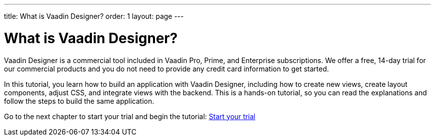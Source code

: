 ---
title: What is Vaadin Designer?
order: 1
layout: page
---

[[designer.overview]]
= What is Vaadin Designer?

Vaadin Designer is a commercial tool included in Vaadin Pro, Prime, and Enterprise subscriptions. We offer a free, 14-day trial for our commercial products and you do not need to provide any credit card information to get started.

In this tutorial, you learn how to build an application with Vaadin Designer, including how to create new views, create layout components, adjust CSS, and integrate views with the backend. This is a hands-on tutorial, so you can read the explanations and follow the steps to build the same application.

Go to the next chapter to start your trial and begin the tutorial: link:https://vaadin.com/docs/v14/designer/getting-started/designer-start-your-trial.html[Start your trial]